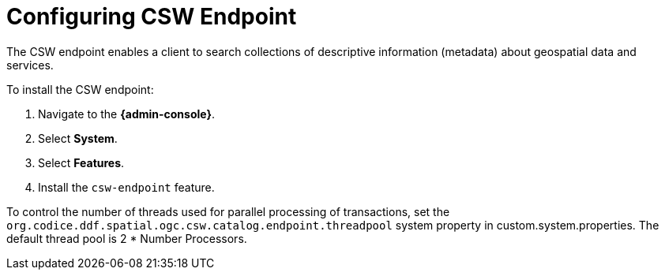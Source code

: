 :title: Configuring CSW Endpoint
:type: subConfiguration
:status: published
:parent: Configuring Endpoints
:summary: Configuring CSW Endpoint
:order: 01

= Configuring CSW Endpoint

The CSW endpoint enables a client to search collections of descriptive information (metadata) about geospatial data and services.

To install the CSW endpoint:

. Navigate to the *{admin-console}*.
. Select *System*.
. Select *Features*.
. Install the `csw-endpoint` feature.

To control the number of threads used for parallel processing of transactions,
set the `org.codice.ddf.spatial.ogc.csw.catalog.endpoint.threadpool` system property in custom.system.properties.
The default thread pool is 2 * Number Processors.
